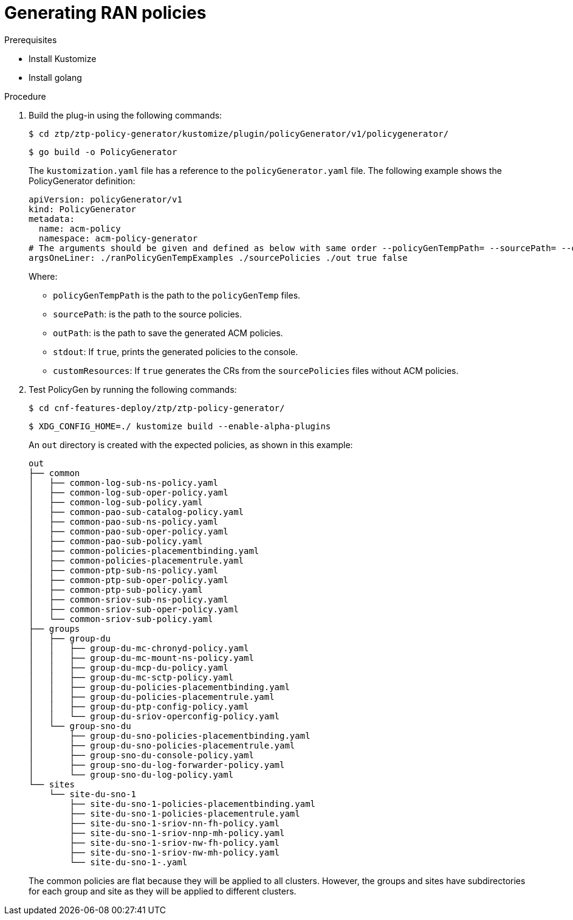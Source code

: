 // Module included in the following assemblies:
//
// scalability_and_performance/ztp-deploying-disconnected.adoc

[id="ztp-generating-ran-policies_{context}"]
= Generating RAN policies

.Prerequisites

* Install Kustomize
* Install golang

.Procedure

. Build the plug-in using the following commands:
+
[source,terminal]
----
$ cd ztp/ztp-policy-generator/kustomize/plugin/policyGenerator/v1/policygenerator/
----
+
[source,terminal]
----
$ go build -o PolicyGenerator
----
+
The `kustomization.yaml` file has a reference to the `policyGenerator.yaml` file. The following example shows the PolicyGenerator definition:
+
[source,yaml]
----
apiVersion: policyGenerator/v1
kind: PolicyGenerator
metadata:
  name: acm-policy
  namespace: acm-policy-generator
# The arguments should be given and defined as below with same order --policyGenTempPath= --sourcePath= --outPath= --stdout --customResources
argsOneLiner: ./ranPolicyGenTempExamples ./sourcePolicies ./out true false
----
+
Where:

* `policyGenTempPath` is the path to the `policyGenTemp` files.
* `sourcePath`: is the path to the source policies.
* `outPath`: is the path to save the generated ACM policies.
* `stdout`: If `true`, prints the generated policies to the console.
* `customResources`: If `true` generates the CRs from the `sourcePolicies` files without ACM policies.

. Test PolicyGen by running the following commands:
+
[source,terminal]
----
$ cd cnf-features-deploy/ztp/ztp-policy-generator/
----
+
[source,terminal]
----
$ XDG_CONFIG_HOME=./ kustomize build --enable-alpha-plugins
----
+
An `out` directory is created with the expected policies, as shown in this example:
+
[source,terminal]
----
out
├── common
│   ├── common-log-sub-ns-policy.yaml
│   ├── common-log-sub-oper-policy.yaml
│   ├── common-log-sub-policy.yaml
│   ├── common-pao-sub-catalog-policy.yaml
│   ├── common-pao-sub-ns-policy.yaml
│   ├── common-pao-sub-oper-policy.yaml
│   ├── common-pao-sub-policy.yaml
│   ├── common-policies-placementbinding.yaml
│   ├── common-policies-placementrule.yaml
│   ├── common-ptp-sub-ns-policy.yaml
│   ├── common-ptp-sub-oper-policy.yaml
│   ├── common-ptp-sub-policy.yaml
│   ├── common-sriov-sub-ns-policy.yaml
│   ├── common-sriov-sub-oper-policy.yaml
│   └── common-sriov-sub-policy.yaml
├── groups
│   ├── group-du
│   │   ├── group-du-mc-chronyd-policy.yaml
│   │   ├── group-du-mc-mount-ns-policy.yaml
│   │   ├── group-du-mcp-du-policy.yaml
│   │   ├── group-du-mc-sctp-policy.yaml
│   │   ├── group-du-policies-placementbinding.yaml
│   │   ├── group-du-policies-placementrule.yaml
│   │   ├── group-du-ptp-config-policy.yaml
│   │   └── group-du-sriov-operconfig-policy.yaml
│   └── group-sno-du
│       ├── group-du-sno-policies-placementbinding.yaml
│       ├── group-du-sno-policies-placementrule.yaml
│       ├── group-sno-du-console-policy.yaml
│       ├── group-sno-du-log-forwarder-policy.yaml
│       └── group-sno-du-log-policy.yaml
└── sites
    └── site-du-sno-1
        ├── site-du-sno-1-policies-placementbinding.yaml
        ├── site-du-sno-1-policies-placementrule.yaml
        ├── site-du-sno-1-sriov-nn-fh-policy.yaml
        ├── site-du-sno-1-sriov-nnp-mh-policy.yaml
        ├── site-du-sno-1-sriov-nw-fh-policy.yaml
        ├── site-du-sno-1-sriov-nw-mh-policy.yaml
        └── site-du-sno-1-.yaml
----
+
The common policies are flat because they will be applied to all clusters. However, the groups and sites have subdirectories for each group and site as they will be applied to different clusters.
